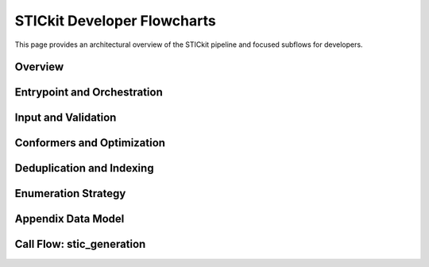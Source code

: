 
.. _stic_flowcharts:

STICkit Developer Flowcharts
============================

This page provides an architectural overview of the STICkit pipeline and focused subflows for developers.

Overview
--------

.. mermaid::
   :zoom:
   :caption: End to end STIC pipeline
   :align: center

   flowchart TD
     A[Start Inputs SMILES names] --> B[Load and Validate RDKit sanitize standardize]
     B --> C{Enumeration}
     C --> C1[Stereochemistry assign and enumerate]
     C --> C2[Tautomerization ruleset based]
     C --> C3[Ionization states pH windows]
     C1 --> D[Conformer generation ETKDG n]
     C2 --> D
     C3 --> D
     D --> E[Geometry optimization MMFF or UFF]
     E --> E0[Create simulation context AmberTools invoked here]
     E0 --> F[Property calculation and filtering energy RMSD rules]
     F --> G[Deduplicate and index STIC ID mol st tt ion cf]
     G --> H[Export SDF with 3D coords and props]
     H --> I[Downstream OpenMM Docking QSAR]

Entrypoint and Orchestration
----------------------------

.. mermaid::
   :zoom:
   :caption: Python API orchestration no CLI yet
   :align: center

   flowchart LR
     P1[Python API pipeline py stic_generation] --> P2[Parse config or args]
     P2 --> P3{Parallel backend}
     P3 --> P4[Local multiprocessing]
     P4 --> P5[Chunk inputs]
     P5 --> P6[Map tasks to workers]
     P6 --> P7[Collect results and retries]
     P7 --> P8[Write SDF output]
     P7 --> P9[Emit logs and metrics]

Input and Validation
--------------------

.. mermaid::
   :zoom:
   :caption: Input and preparation SMILES with names
   :align: center

   flowchart LR
     A1[Read SMILES and names] --> A2[Assign IDs source id]
     A2 --> A3[Salt or solvent strip optional]
     A3 --> A4[Neutralize and canonicalize]
     A4 --> A5[RDKit sanitize]
     A5 --> A6[Standardize aromaticity or kekulize]
     A6 --> A7[Optional initial 3D embed]

Conformers and Optimization
---------------------------

.. mermaid::
   :zoom:
   :caption: Conformer workflow with AmberTools at context creation
   :align: center

   flowchart LR
     E1[Enumerated microstate] --> F1[Conformer generation ETKDG n]
     F1 --> F2[Minimize MMFF or UFF]
     F2 --> F3[Create simulation context]
     F3 --> F4[AmberTools invoked antechamber GAFF]
     F4 --> G1[Filter by energy window and RMSD]
     G1 --> G2[Select N best per microstate]

Deduplication and Indexing
--------------------------

.. mermaid::
   :zoom:
   :caption: Uniqueness and STIC IDs
   :align: center

   flowchart TD
     H1[Conformers] --> H2[Canonicalization InChIKey charge aware]
     H2 --> H3{Duplicate}
     H3 -->|Yes| H4a[Drop or merge keep best]
     H3 -->|No| H5a[Unique]
     H4a --> H5[Assign STIC ID mol st tt ion cf]
     H5a --> H5
     H5 --> H6[Write records with 3D coords to SDF]


Enumeration Strategy
--------------------

.. mermaid::
   :zoom:
   :caption: Stereo then Tautomer then Ionization
   :align: center

   flowchart TD
     B1[Input molecule] --> B2{Has stereochemistry}
     B2 -->|No| B3[Pass through]
     B2 -->|Yes| B4[Enumerate chiral centers]
     B4 --> B5[Enumerate E Z and atropisomers]
     B3 --> C1{Tautomer needed}
     B5 --> C1
     C1 -->|Yes| C2[Generate tautomers]
     C1 -->|No| C3[Keep as is]
     C2 --> D1{Ionization}
     C3 --> D1
     D1 -->|Yes| D2[Enumerate protonation and charge microstates]
     D1 -->|No| E1[Label stereo id taut id ion id]
     D2 --> E1[Label stereo id taut id ion id]


Appendix Data Model
-------------------

.. mermaid::
   :zoom:
   :caption: STIC record schema
   :align: center

   classDiagram
     class STIC {
       string stic_id
       string parent_mol_id
       int stereo_id
       int taut_id
       int ion_id
       int conf_id
       string smiles
       string inchikey
       float energy
       float pH
       dict props
       bytes molblock3D
     }


Call Flow: stic_generation
--------------------------

.. mermaid::
   :zoom:
   :caption: Sequence of the main pipeline call
   :align: center

   sequenceDiagram
     participant Caller as Caller
     participant Pipeline as stic_generation
     participant Preprocess as Preprocess
     participant Enumerate as Enumerate
     participant Conformers as Conformers
     participant AmberTools as AmberTools Context
     participant FilterDedup as Filter Dedup
     participant Writer as SDF Writer

     Caller->>Pipeline: call with SMILES names config
     Pipeline->>Preprocess: load validate standardize
     Preprocess-->>Pipeline: molecules
     Pipeline->>Enumerate: run enumeration
     alt Stereochemistry present
       Enumerate-->>Pipeline: generated stereoisomers
     else No stereochemistry
       Enumerate-->>Pipeline: pass through
     end
     alt Tautomer rules apply
       Enumerate-->>Pipeline: generated tautomers
     else No tautomers
       Enumerate-->>Pipeline: keep as is
     end
     alt Ionization enumeration
       Enumerate-->>Pipeline: microstates
     else No ionization changes
       Enumerate-->>Pipeline: unchanged states
     end
     Pipeline->>Conformers: embed minimize select
     Conformers-->>Pipeline: conformer set
     Pipeline->>AmberTools: create simulation context
     AmberTools-->>Pipeline: charges parameters
     Pipeline->>FilterDedup: score filter deduplicate
     FilterDedup-->>Pipeline: final set
     Pipeline->>Writer: write SDF with 3D coords props
     Writer-->>Pipeline: output path
     Pipeline-->>Caller: summary counts ids

